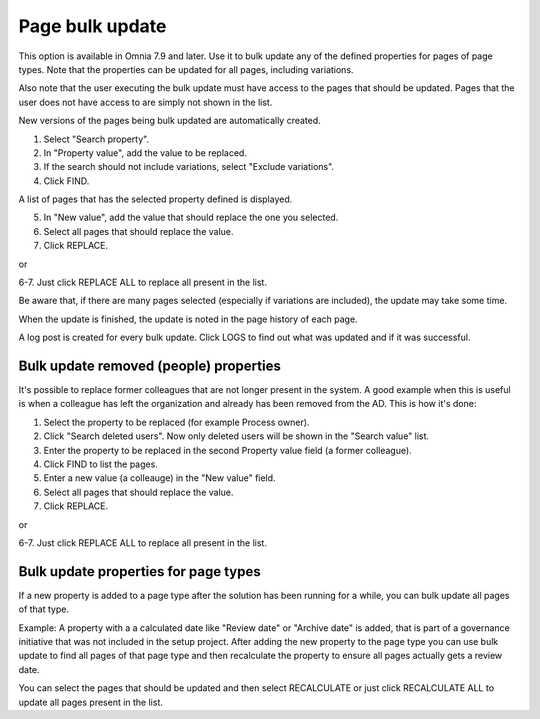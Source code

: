 Page bulk update
===================================

This option is available in Omnia 7.9 and later. Use it to bulk update any of the defined properties for pages of page types. Note that the properties can be updated for all pages, including variations.

Also note that the user executing the bulk update must have access to the pages that should be updated. Pages that the user does not have access to are simply not shown in the list.

New versions of the pages being bulk updated are automatically created.

.. image:: pages-bulk-update-1-v79.png

1. Select "Search property".
2. In "Property value", add the value to be replaced.
3. If the search should not include variations, select "Exclude variations".
4. Click FIND.

A list of pages that has the selected property defined is displayed.

5. In "New value", add the value that should replace the one you selected.
6. Select all pages that should replace the value.
7. Click REPLACE.

or

6-7. Just click REPLACE ALL to replace all present in the list.

.. image:: pages-bulk-update-2-v79.png

Be aware that, if there are many pages selected (especially if variations are included), the update may take some time.

When the update is finished, the update is noted in the page history of each page.

A log post is created for every bulk update. Click LOGS to find out what was updated and if it was successful.

Bulk update removed (people) properties
*******************************************
It's possible to replace former colleagues that are not longer present in the system. A good example when this is useful is when a colleague has left the organization and already has been removed from the AD. This is how it's done:

1. Select the property to be replaced (for example Process owner).
2. Click "Search deleted users". Now only deleted users will be shown in the "Search value" list.
3. Enter the property to be replaced in the second Property value field (a former colleague).
4. Click FIND to list the pages.
5. Enter a new value (a colleauge) in the "New value" field.
6. Select all pages that should replace the value.
7. Click REPLACE.

or

6-7. Just click REPLACE ALL to replace all present in the list.

Bulk update properties for page types
*******************************************
If a new property is added to a page type after the solution has been running for a while, you can bulk update all pages of that type.

Example: A property with a a calculated date like "Review date" or "Archive date" is added, that is part of a governance initiative that was not included in the setup project. After adding the new property to the page type you can use bulk update to find all pages of that page type and then recalculate the property to ensure all pages actually gets a review date.

.. image:: bulk-page-types.png

You can select the pages that should be updated and then select RECALCULATE or just click RECALCULATE ALL to update all pages present in the list.



